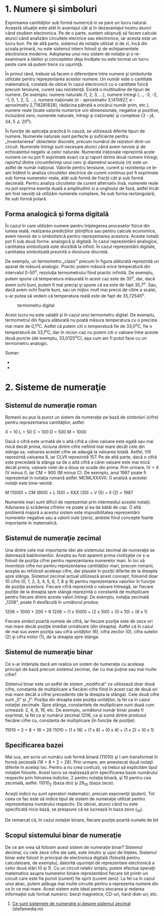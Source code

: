 * 1. Numere şi simboluri

Exprimarea cantităţilor sub formă numerică ni se pare un lucru natural.
Această situaţie este atât în avantajul cât şi în dezavantajul nostru
atunci când studiem electronica. Pe de o parte, suntem obişnuiţi să
facem calcule atunci când analizăm circuitele electrice sau electronice,
iar acesta este un lucru bun. Pe de altă parte, sistemul de notaţie
utilizat zi de zi, încă din şcoala primară, nu este sistemul intern
folosit şi de echipamentele electronice moderne. Adoptarea unui nou
sistem de notaţie şi o re-examinare a ideilor şi conceptelor deja
învăţate nu este tocmai un lucru peste care să putem trece cu uşurinţă.

În primul rând, trebuie să facem o diferenţiere între numere şi
simbolurile utilizate pentru reprezentarea acestor numere. Un număr este
o cantitate matematică, corelată de obicei în cazul electronicii cu o
cantitate fizică precum tensiune, curent sau rezistenţă. Există o
multitudine de tipuri de numere. De exemplu: numere naturale (1, 2, 3,
...), numere întregi (..., -3, -2, -1, 0, 1, 2, 3, ...), numere
iraţionale (π - aproximativ 3,1415927, e - aproximativ 2,718281828),
rădăcina pătrată a oricărui număr prim, etc.), numere reale (toate
valorile numerice uni-dimensionale, negative şi pozitive, incluzând
zero, numerele naturale, întregi şi iraţionale) şi complexe (3 - j4, 34,
5 ∠ 20^{o}).

În funcţie de aplicaţia practică în cauză, se utilizează diferite tipuri
de numere. Numerele naturale sunt perfecte şi suficiente pentru
„inventarierea” obiectelor discrete, precum numărul de rezistori
dintr-un circuit. Numerele întregi sunt necesare atunci când avem nevoie
şi de echivalentul negativ al celor naturale. Numerele iraţionale
reprezintă acele numere ce nu pot fi exprimate exact ca şi raport dintre
două numere întregi; raportul dintre circumferinţa unui cerc şi
diametrul acestuia (π) este un astfel de număr iraţional. Valorile
pentru tensiune, curent şi rezistenţa ce le-am întâlnit în analiza
circuitelor electrice de curent continuu pot fi exprimate sub forma
numerelor reale, atât sub formă de fracţii cât şi sub formă decimală.
Pentru analiza circuitelor de curent alternativ însă, numerele reale nu
pot exprima esenţa duală a amplitudinii si a unghiului de fază, astfel
încât am fost nevoiţi să utilizăm numerele complexe, fie sub forma
rectangulară, fie sub formă polară.

** Forma analogică şi forma digitală

În cazul în care utilizăm numere pentru înţelegerea proceselor fizice
din lumea reală, realizarea predicţiilor ştiinţifice sau pentru calcule
economice, avem nevoie de o simbolistică pentru reprezentarea acestora.
Aceste notaţii pot fi sub două forme: analogică şi digitală. În cazul
reprezentării analogice, cantitatea simbolizată este diviziblă la
infinit. În cazul reprezentării digitale, cantitatea simbolizată
prezintă o diviziune discretă.

#+CAPTION: termometru analogic [[../poze/04096.png]]

De exemplu, un termometru „clasic” precum în figura alăturată reprezintă
un aparat de măsură analogic. Practic putem măsură orice temperatură din
intervalul 0-50^{o}, rezoluţia termometrului fiind practic infinită. De
exemplu, putem spune că temperatura măsurată în acest caz este de
35^{o}, dar, dacă avem ochi buni, putem fi mai precişi şi spune că ea
este de fapt 35,7^{o}. Sau, dacă avem ochi foarte buni, sau un mijloc
mult mai precis de citire a scalei, s-ar putea să vedem că temperatura
reală este de fapt de 35,72545^{o}.

#+CAPTION: termometru digital
[[/sites/default/files/istock/termometru-digital.jpg]]

Acest lucru nu este valabil şi în cazul unui termometru digital. De
exemplu, termometrul din figura alăturată nu poată măsura temperatura cu
o precizie mai mare de 0,1^{o}C. Astfel că putem citi o temperatură fie
de 33,0^{o}C, fie o temperatură de 33,1^{o}C, dar în niciun caz nu putem
citi o valoare între aceste două puncte (de exemplu, 33,0125^{o}C), aşa
cum am fi putut face cu un termometru analogic.

Sumar:

-  
-  

* 2. Sisteme de numeraţie

** Sistemul de numeraţie roman

Romanii au pus la punct un sistem de numeraţie pe bază de simboluri
(cifre) pentru reprezentarea cantităţilor, astfel:

X = 10 L = 50 C = 100 D = 500 M = 1000

Dacă o cifră este urmată de o altă cifră a cărei valoare este egală sau
mai mică decât prima, niciuna dintre cifre nefiind mai mare decât cele
din stânga sa, valoarea acestei cifre se adaugă la valoarea totală.
Astfel, VIII reprezintă valoarea 8, iar CLVII reprezintă 157. Pe de altă
parte, dacă o cifră este precedată la stânga sa de o altă cifră a cărei
valoare este mai mică decât prima, valoare celei de a doua se scade din
prima. Prin urmare, IV = 4 (V minus I), iar CM = 900 (M minus C). De
exemplu, anul 1987 poate fi reprezentat în notaţia romană astfel:
MCMLXXXVII. O analiză a acestei notaţii este bine-venită:

M (1000) + CM (900) + L (50) + XXX (30) + V (5) + II (2) = 1987

Numerele mari sunt dificil de reprezentat prin intermediul acestei
notaţii. Adunarea şi scăderea cifrelor ne poate şi ea da bătăi de cap. O
altă problemă majoră a acestui sistem este imposibilitatea reprezentării
numerelor negative sau a valorii nule (zero), ambele fiind concepte
foarte importante în matematică.

** Sistemul de numeraţie zecimal

Una dintre cele mai importante idei ale sistemului zecimal de numeraţie
se datorează babilonienilor. Aceştia au fost aparent prima civilizaţie
ce s-a folosit de poziţia cifrei pentru reprezentarea numerelor mari. În
loc să inventeze cifre noi pentru reprezentarea cantităţilor mari,
precum romanii, aceştia au refolosit aceleaşi cifre, dar plasate în
poziţii diferite de la dreapta spre stânga. Sistemul zecimal actual
utilizează acest concept, folosind doar 10 cifre (0, 1, 2, 3, 4, 5, 6,
7, 8 şi 9) pentru reprezentarea valorilor în funcţie de poziţia
acestora. Fiecare cifră reprezintă o valoare întreagă, iar fiecare
poziţie de la dreapta spre stângă reprezintă o constantă de multiplicare
pentru fiecare dintre aceste valori întregi. De exemplu, notaţia
zecimală „1206”, poate fi desfăcută în următorul produs:

1206 = 1000 + 200 + 6 1206 = (1 x 1000) + (2 x 100) + (0 x 10) + (6 x 1)

Fiecare simbol poartă numele de cifră, iar fiecare poziţie este de zece
ori mai mare decât poziţie imediat următoare (din dreapta). Astfel că în
cazul de mai sus avem poziţia sau cifra unităţilor (6), cifra zecilor
(0), cifra sutelor (2) şi cifra miilor (1), de la dreapta spre stânga.

** Sistemul de numeraţie binar

Ce s-ar întâmpla dacă am realiza un sistem de numeraţie cu aceleaşi
principii de bază precum sistemul zecimal, dar cu mai puţine sau mai
multe cifre?

Sistemul binar este un astfel de sistem „modificat” ce utilizează doar
două cifre, constanta de multiplicare a fiecărei cifre fiind în acest
caz de două ori mai mare decât a cifrei precedente (de la dreapta la
stânga). Cele două cifre sunt „0” şi „1”. Poziţia din dreapta este
poziţia unităţilor, la fel ca în cazul notaţiei zecimale. Spre stânga,
constantele de multiplicare sunt după cum urmează: 2, 4, 8, 16, etc. De
exemplu, următorul număr binar poate fi exprimat, la fel ca şi numărul
zecimal 1206, ca şi sumă dintre produsul fiecărei cifre cu, constanta de
multiplicare (în funcţie de poziţie):

11010 = 2 + 8 + 16 = 26 11010 = (1 x 16) + (1 x 8) + (0 x 4) + (1 x 2) +
(0 x 1)

** Specificarea bazei

Mai sus, am scris un număru sub formă binară (11010) şi l-am transformat
în formă zecimală (16 + 8 + 2 = 26). Prin urmare, am amestecat două
notaţii diferite în acelaşi loc. Pentru a nu crea confuzii, va trebui să
explicităm tipul notaţiei folosite. Acest lucru se realizează prin
specificarea bazei numărului respectiv prin folosirea indicilor, 2
pentru notaţia binară, şi 10 pentru cea zecimală, astfel: 11010_{2}
(baza doi) şi 26_{10} (baza zece).

Aceşti indicii nu sunt operatori matematici, precum exponenţii (puteri).
Tot ceea ce fac este să indice tipul de sistem de numeraţie utilizat
pentru reprezentarea numărului respectiv. De obicei, atunci când nu este
specificată nicio bază, se prespune că se lucrează în baza zece (_{10}).

De remarcat că, în cazul notaţiei binare, fiecare poziţie poartă numele
de bit

** Scopul sistemului binar de numeraţie

De ce am vrea să folosim acest sistem de numeraţie binar? Sistemul
decimal, cu cele zece cifre ale sale, este intuitiv şi uşor de înţeles.
Sistemul binar este folosit în principal de electronica digitală
(folosită pentru calculatoare, de exemplu), datorită uşurinţei de
reprezentare electronică a celor două stări (0 şi 1). Cu un circuit
relativ simplu, putem efectua operaţii matematice asupra numerelor
binare reprezentând fiecare bit printr-un circuit care este fie pornit
(curent) fie oprit (curent zero). La fel ca în cazul unui abac, putem
adăuga mai multe circuite pentru a reprezenta numere din ce în ce mai
mare. Acest sistem este ideal pentru stocarea şi redarea informaţiei sub
format numeric: benzi magnetice, CD-uri, hard-disk-uri, etc.

1. [[http://www.stefamedia.ro/ce-sunt-sistemele-de-numeratie-si-despre-sistemul-zecimal/][Ce
   sunt sistemele de numeraţie şi despre sistemul zecimal]]
   (stefamedia.ro)

